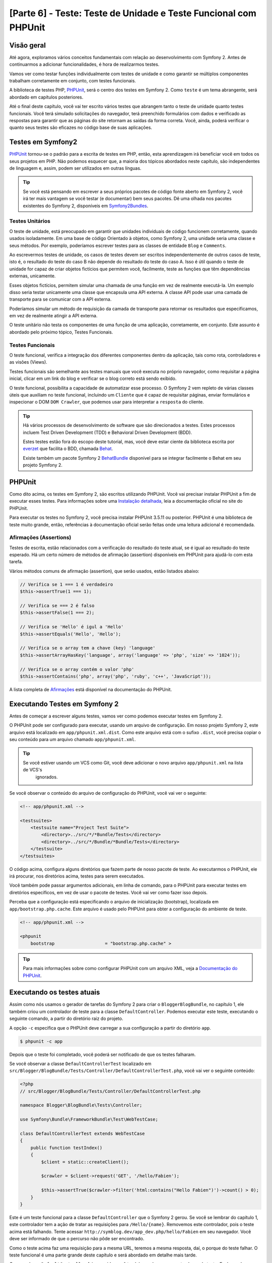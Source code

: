 [Parte 6] - Teste: Teste de Unidade e Teste Funcional com PHPUnit
=================================================================

Visão geral
-----------

Até agora, exploramos vários conceitos fundamentais com relação ao desenvolvimento com Symfony 2. Antes de continuarmos 
a adicionar funcionalidades, é hora de realizarmos testes. 

Vamos ver como testar funções individualmente com testes de unidade e como garantir se múltiplos componentes trabalham 
corretamente em conjunto, com testes funcionais. 

A biblioteca de testes PHP, `PHPUnit <http://www.phpunit.de/manual/current/en/>`_, será o centro dos testes em Symfony 2. 
Como ``teste`` é um tema abrangente, será abordado em capítulos posteriores. 

Até o final deste capítulo, você vai ter escrito vários testes que abrangem tanto o teste de unidade quanto testes 
funcionais. Você terá simulado solicitações do navegador, terá preenchido formulários com dados e verificado as 
respostas para garantir que as páginas do site retornam as saídas da forma correta. Você, ainda, poderá verificar o 
quanto seus testes são eficazes no código base de suas aplicações.

Testes em Symfony2 
------------------

`PHPUnit <http://www.phpunit.de/manual/current/en/>`_ tornou-se o padrão para a escrita de testes em PHP, então, esta 
aprendizagem irá beneficiar você em todos os seus projetos em PHP. Não podemos esquecer que, a maioria dos tópicos 
abordados neste capítulo, são independentes de linguagem e, assim, podem ser utilizados em outras línguas. 

.. tip::

    Se você está pensando em escrever a seus próprios pacotes de código fonte aberto em Symfony 2, você irá ter mais 
    vantagem se você testar (e documentar) bem seus pacotes. Dê uma olhada nos pacotes existentes do Symfony 2, 
    disponíveis em `Symfony2Bundles <http://symfony2bundles.org/>`_.

Testes Unitários
~~~~~~~~~~~~~~~~

O teste de unidade, está preocupado em garantir que unidades individuais de código funcionem corretamente, quando usados 
isoladamente. Em uma base de código Orientado à objetos, como Symfony 2, uma unidade seria uma classe e seus métodos. 
Por exemplo, poderíamos escrever testes para as classes de entidade ``Blog`` e ``Comments``. 

Ao escrevermos testes de unidade, os casos de testes devem ser escritos independentemente de outros casos de teste, isto 
é, o resultado do teste do caso B não depende do resultado do teste do caso A. Isso é útil quando o teste de unidade for 
capaz de criar objetos fictícios que permitem você, facilmente, teste as funções que têm dependências externas, 
unicamente. 

Esses objetos fictícios, permitem simular uma chamada de uma função em vez de realmente executá-la. Um exemplo disso 
seria testar unicamente uma classe que encapsula uma API externa. A classe API pode usar uma camada de transporte para 
se comunicar com a API externa. 

Poderíamos simular um método de requisição da camada de transporte para retornar os resultados que especificamos, em vez 
de realmente atingir a API externa. 

O teste unitário não testa os componentes de uma função de uma aplicação, corretamente, em conjunto. Este assunto é 
abordado pelo próximo tópico, Testes Funcionais.

Testes Funcionais
~~~~~~~~~~~~~~~~~

O teste funcional, verifica a integração dos diferentes componentes dentro da aplicação, tais como rota, controladores e 
as visões (Views). 

Testes funcionais são semelhante aos testes manuais que você executa no próprio navegador, como requisitar a página 
inicial, clicar em um link do blog e verificar se o blog correto está sendo exibido. 

O teste funcional, possibilita a capacidade de automatizar esse processo. O Symfony 2 vem repleto de várias classes 
úteis que auxiliam no teste funcional, incluindo um ``Cliente`` que é capaz de requisitar páginas, enviar formulários e 
inspecionar o DOM ``DOM Crawler``, que podemos usar para interpretar a ``resposta`` do cliente.

.. tip::

    Há vários processos de desenvolvimento de software que são direcionados a testes. Estes processos incluem Test 
    Driven Development (TDD) e Behavioral Driven Development (BDD). 

    Estes testes estão fora do escopo deste tutorial, mas, você deve estar ciente da biblioteca escrita por 
    `everzet <https://twitter.com/#!/everzet>`_ que facilita o BDD, chamada `Behat <http://behat.org/>`_. 

    Existe também um pacote Symfony 2 `BehatBundle <http://docs.behat.org/bundle/index.html>`_ disponível para se 
    integrar facilmente o Behat em seu projeto Symfony 2.

PHPUnit
-------

Como dito acima, os testes em Symfony 2, são escritos utilizando PHPUnit. Você vai precisar instalar PHPUnit a fim de 
executar esses testes. Para informações sobre uma 
`Instalação detalhada <http://www.phpunit.de/manual/current/en/installation.html>`_, leia a documentação oficial no site 
do PHPUnit. 

Para executar os testes no Symfony 2, você precisa instalar PHPUnit 3.5.11 ou posterior. PHPUnit é uma biblioteca de 
teste muito grande, então, referências à documentação oficial serão feitas onde uma leitura adicional é recomendada.

Afirmações (Assertions)
~~~~~~~~~~~~~~~~~~~~~~~

Testes de escrita, estão relacionados com a verificação do resultado do teste atual, se é igual ao resultado do teste 
esperado. Há um certo número de métodos de afirmação (assertion) disponíveis em PHPUnit para ajudá-lo com esta tarefa. 

Vários métodos comuns de afirmação (assertion), que serão usados, estão listados abaixo:

.. code-block:: php

    // Verifica se 1 === 1 é verdadeiro
    $this->assertTrue(1 === 1);

    // Verifica se === 2 é falso
    $this->assertFalse(1 === 2);

    // Verifica se 'Hello' é igul a 'Hello'
    $this->assertEquals('Hello', 'Hello');

    // Verifica se o array tem a chave (key) 'language'
    $this->assertArrayHasKey('language', array('language' => 'php', 'size' => '1024'));

    // Verifica se o array contém o valor 'php'
    $this->assertContains('php', array('php', 'ruby', 'c++', 'JavaScript'));

A lista completa de 
`Afirmações <http://www.phpunit.de/manual/current/en/writing-tests-for-phpunit.html#writing-tests-for-phpunit.assertions>`_ 
está disponível na documentação do PHPUnit.

Executando Testes em Symfony 2
------------------------------

Antes de começar a escrever alguns testes, vamos ver como podemos executar testes em Symfony 2. 

O PHPUnit pode ser configurado para executar, usando um arquivo de configuração. Em nosso projeto Symfony 2, este arquivo 
está localizado em ``app/phpunit.xml.dist``. Como este arquivo está com o sufixo ``.dist``, você precisa copiar o seu 
conteúdo para um arquivo chamado ``app/phpunit.xml``.

.. tip::

   Se você estiver usando um VCS como Git, você deve adicionar o novo arquivo ``app/phpunit.xml`` na lista de VCS's 
    ignorados.

Se você observar o conteúdo do arquivo de configuração do PHPUnit, você vai ver o seguinte:

.. code-block:: xml

    <!-- app/phpunit.xml -->
    
    <testsuites>
        <testsuite name="Project Test Suite">
            <directory>../src/*/*Bundle/Tests</directory>
            <directory>../src/*/Bundle/*Bundle/Tests</directory>
        </testsuite>
    </testsuites>

O código acima, configura alguns diretórios que fazem parte de nosso pacote de teste. Ao executarmos o PHPUnit, ele irá 
procurar, nos diretórios acima, testes para serem executados. 

Você também pode passar argumentos adicionais, em linha de comando, para o PHPUnit para executar testes em diretórios 
específicos, em vez de usar o pacote de testes. Você vai ver como fazer isso depois.

Perceba que a configuração está especificando o arquivo de inicialização (bootstrap), localizada em
``app/bootstrap.php.cache``. Este arquivo é usado pelo PHPUnit para obter a configuração do ambiente de teste.

.. code-block:: xml

    <!-- app/phpunit.xml -->
    
    <phpunit
        bootstrap                   = "bootstrap.php.cache" >

.. tip::

    Para mais informações sobre como configurar PHPUnit com um arquivo XML, veja a 
    `Documentação do PHPUnit <http://www.phpunit.de/manual/current/en/organizing-tests.html#organizing-tests.xml-configuration>`_.

Executando os testes atuais
---------------------------

Assim como nós usamos o gerador de tarefas do Symfony 2 para criar o ``BloggerBlogBundle``, no capítulo 1, ele também 
criou um controlador de teste para a classe ``DefaultController``. Podemos executar este teste, executando o seguinte 
comando, a partir do diretório raiz do projeto. 

A opção ``-c`` especifica que o PHPUnit deve carregar a sua configuração a partir do diretório ``app``.

.. code-block:: bash

    $ phpunit -c app

Depois que o teste foi completado, você poderá ser notificado de que os testes falharam. 

Se você observar a classe ``DefaultControllerTest`` localizado em 
``src/Blogger/BlogBundle/Tests/Controller/DefaultControllerTest.php``, você vai ver o seguinte conteúdo:

.. code-block:: php

    <?php
    // src/Blogger/BlogBundle/Tests/Controller/DefaultControllerTest.php

    namespace Blogger\BlogBundle\Tests\Controller;

    use Symfony\Bundle\FrameworkBundle\Test\WebTestCase;

    class DefaultControllerTest extends WebTestCase
    {
        public function testIndex()
        {
            $client = static::createClient();

            $crawler = $client->request('GET', '/hello/Fabien');

            $this->assertTrue($crawler->filter('html:contains("Hello Fabien")')->count() > 0);
        }
    }

Este é um teste funcional para a classe ``DefaultController`` que o Symfony 2 gerou. Se você se lembrar do capítulo 1, 
este controlador tem a ação de tratar as requisições para ``/Hello/{name}``. Removemos este controlador, pois o teste 
acima está falhando. Tente acessar ``http://symblog.dev/app_dev.php/hello/Fabien`` em seu navegador. Você deve ser 
informado de que o percurso não pôde ser encontrado. 

Como o teste acima faz uma requisição para a mesma URL, teremos a mesma resposta, daí, o porque do teste falhar. O teste 
funcional é uma parte grande deste capítulo e será abordado em detalhe mais tarde.

Como a classe ``DefaultController`` foi removida, você também pode remover esta classe de teste. Exclua a classe 
``DefaultControllerTest`` localizado em ``src/Blogger/BlogBundle/Tests/Controller/DefaultControllerTest.php``.

Testes Unitários
----------------

Como explicado anteriormente, teste de unidade está preocupado em testar unidades individuais de sua aplicação de forma 
isolada. Ao escrever testes de unidade, é recomendável que você replique a estrutura de pastas do pacote (Bundle) na 
pasta ``Tests``. Por exemplo, se você quiser testar a classe de entidade ``Blog``, localizada em 
``src/Blogger/BlogBundle/Entity/blog.php``, o arquivo de teste deve estar em 
``src/Blogger/BlogBundle/Tests/Entity/BlogTest.php``. 

Um exemplo da layout da estrutura de pastas seria como se segue:

.. code-block:: text

    src/Blogger/BlogBundle/
                    Entity/
                        Blog.php
                        Comment.php
                    Controller/
                        PageController.php
                    Twig/
                        Extensions/
                            BloggerBlogExtension.php
                    Tests/
                        Entity/
                            BlogTest.php
                            CommentTest.php
                        Controller/
                            PageControllerTest.php
                        Twig/
                            Extensions/
                                BloggerBlogExtensionTest.php

Observe que cada um dos arquivos de teste estão sufixados por ``Test``.

Testando a Entidade Blog - método Slugify
~~~~~~~~~~~~~~~~~~~~~~~~~~~~~~~~~~~~~~~~~

Começaremos a testar o método slugify da entidade ``Blog``. Vamos escrever alguns testes para garantir que este método 
está funcionando corretamente. 

Crie um novo arquivo localizado em ``src/Blogger/BlogBundle/tests/Entity/BlogTest.php`` e adicione o seguinte código:

.. code-block:: php

    <?php
    // src/Blogger/BlogBundle/Tests/Entity/BlogTest.php

    namespace Blogger\BlogBundle\Tests\Entity;

    use Blogger\BlogBundle\Entity\Blog;

    class BlogTest extends \PHPUnit_Framework_TestCase
    {

    }

Criamos uma classe de teste para a entidade ``Blog``. Note que a localização do arquivo está em conformidade com a 
estrutura da pasta mencionada acima. 

A classe ``BlogTest`` estende a classe base do PHPUnit ``PHPUnit_Framework_TestCase``. Todos os testes que você escreve 
para PHPUnit, será um filho (child) dessa classe. Você vai se lembrar, de capítulos anteriores, que ``\``, deve ser 
colocado na frente do nome da classe ``PHPUnit_Framework_TestCase``, pois a classe é declarada com namespace PHP público.

Agora que temos a classe esqueleto para testar a nossa entidade ``Blog``, vamos escrever um caso de teste. Os casos de 
testes em PHPUnit, são métodos da classe Test, prefixadas com ``test``, como ``testSlugify()``. 

Atualize o ``BlogTest`` localizado em ``src/Blogger/BlogBundle/Teste/Entity/BlogTest.php`` com o seguinte código:

.. code-block:: php

    // src/Blogger/BlogBundle/Tests/Entity/BlogTest.php

    // ..

    class BlogTest extends \PHPUnit_Framework_TestCase
    {
        public function testSlugify()
        {
            $blog = new Blog();

            $this->assertEquals('ola-mundo', $blog->slugify('Olá Mundo'));
        }
    }

Este é um caso de teste muito simples. Ele instancia uma nova entidade ``Blog`` e executa um ``assertEquals()`` sobre o 
resultado do método ``slugify``. 

O método ``assertEquals()`` leva 2 argumentos obrigatórios, o resultado esperado e o resultado atual. Um terceiro 
argumento, opcional, pode ser passado para especificar uma mensagem a ser exibida quando o caso de teste falhar.

Vamos executar o nosso novo teste de unidade executando o seguinte, na linha de comando:

.. code-block:: bash

    $ phpunit -c app

Você deve ver a seguinte saída:

.. code-block :: bash

    PHPUnit 3.5.11 by Sebastian Bergmann.

    .

    Time: 1 second, Memory: 4.25Mb

    OK (1 test, 1 assertion)

A saída do PHPUnit é muito simples. Primeiro, exibe algumas informações sobre o PHPUnit e devolve um número de ``.`` 
para cada teste executado, no nosso caso, estamos executando apenas um teste, então, apenas 1 ``.`` é a exibido. 

A última instrução, nos informa do resultado dos testes. Para o nosso ``BlogTest``, nós só executamos um teste com 1 
afirmação (assertion). 

Se seu prompt de comando exibir saídas com cores, você verá que a última linha exibida está com um fundo verde, 
informando que tudo está OK. 

Vamos atualizar o método ``testSlugify()`` para ver o que acontece quando os testes falham.

.. code-block:: php

    // src/Blogger/BlogBundle/Tests/Entity/BlogTest.php

    // ..

    public function testSlugify()
    {
        $blog = new Blog();

        $this->assertEquals('ola-mundo', $blog->slugify('Olá Mundo'));
        $this->assertEquals('um dia com symfony 2', $blog->slugify('Um Dia Com Symfony 2'));
    }

Re execute os testes de unidade como antes. A saída será apresentada como a exibida baixo:

.. code-block :: bash

    PHPUnit 3.5.11 by Sebastian Bergmann.

    F

    Time: 0 seconds, Memory: 4.25Mb

    There was 1 failure:

    1) Blogger\BlogBundle\Tests\Entity\BlogTest::testSlugify
    Failed asserting that two strings are equal.
    --- Expected
    +++ Actual
    @@ @@
    -a day with symfony2
    +a-day-with-symfony2

    /var/www/html/symblog/symblog/src/Blogger/BlogBundle/Tests/Entity/BlogTest.php:15

    FAILURES!
    Tests: 1, Assertions: 2, Failures: 1.

A saída é um pouco mais envolvente neste momento. Podemos ver que o ``.`` para a execução dos testes foi substituído por 
um ``F``. Isto nos diz que o teste falhou. Você, também, pode ver o caractere ``E``, se o teste conter erros. 

Depois, o PHPUnit nos informa sobre as falhas em detalhes, neste caso, a falha 1. 

Nós podemos ver o método ``Blogger\BlogBundle\Tests\Entity\BlogTest::testSlugify`` falhou porque o valor esperado e o 
valores atual eram diferentes. 

Se seu prompt de comando exibir saídas com cores, você verá que a última linha exibida está em vermelho informando que 
houve falhas em seu teste. 

Corrija o método ``testSlugify()`` para que os testes sejam executados com êxito.

.. code-block:: php

    // src/Blogger/BlogBundle/Tests/Entity/BlogTest.php

    // ..

    public function testSlugify()
    {
        $blog = new Blog();

        $this->assertEquals('ola-mundo', $blog->slugify('Olá Mundo'));
        $this->assertEquals('um-dia-com-symfony-2', $blog->slugify('Um dia com Symfony 2'));
    }

Antes de seguirmos, adicione mais alguns testes para o método ``slugify()``.

.. code-block:: php

    // src/Blogger/BlogBundle/Tests/Entity/BlogTest.php

    // ..

    public function testSlugify()
    {
        $blog = new Blog();

        $this->assertEquals('ola-mundo', $blog->slugify('Olá Mundo'));
        $this->assertEquals('a-day-with-symfony2', $blog->slugify('A Day With Symfony2'));
        $this->assertEquals('ola-mundo', $blog->slugify('Olá    Mundo'));
        $this->assertEquals('symblog', $blog->slugify('symblog '));
        $this->assertEquals('symblog', $blog->slugify(' symblog'));
    }

Agora que nós testamos o método ``slugify`` da entidade ``Blog``, é preciso garantir que o membro ``$slug`` de ``Blog`` 
está definido corretamente quando o membro ``$title`` do ``Blog`` é atualizado. 

Adicione os métodos a seguir, no arquivo ``BlogTest``, localizado em ``src/Blogger/BlogBundle/Tests/Entity/BlogTest.php``.

.. code-block:: php

    // src/Blogger/BlogBundle/Tests/Entity/BlogTest.php

    // ..

    public function testSetSlug()
    {
        $blog = new Blog();

        $blog->setSlug('Blog Symfony 2');
        $this->assertEquals('blog-symfony-2', $blog->getSlug());
    }

    public function testSetTitle()
    {
        $blog = new Blog();

        $blog->setTitle('Olá Mundo');
        $this->assertEquals('ola-mundo', $blog->getSlug());
    }

Começamos a testar o método ``setSlug`` para garantir que o membro ``$slug`` é executado (slugified) corretamente, 
quando atualizado. Depois, verifficamos que o membro ``$slug`` é corretamente atualizado quando o método ``setTitle`` é 
chamado na entidade ``Blog``.

Execute os testes para verificar que a entidade ``Blog`` está funcionando corretamente.

Testando a extensão do Twig
~~~~~~~~~~~~~~~~~~~~~~~~~~~

No capítulo anterior, criamos uma extensão do Twig para converter uma instância ``\DateTime`` em uma string detalhando o 
período de existência do post. 

Crie um novo arquivo de teste, localizado em 
``src/Blogger/BlogBundle/Tests/Twig/Extensions/BloggerBlogExtensionTest.php``, e o atualize com o seguinte conteúdo:

.. code-block:: php

    <?php
    // src/Blogger/BlogBundle/Tests/Twig/Extensions/BloggerBlogExtensionTest.php

    namespace Blogger\BlogBundle\Tests\Twig\Extensions;

    use Blogger\BlogBundle\Twig\Extensions\BloggerBlogExtension;

    class BloggerBlogExtensionTest extends \PHPUnit_Framework_TestCase
    {
        public function testCreatedAgo()
        {
            $blog = new BloggerBlogExtension();

            $this->assertEquals("0 segundos atrás", $blog->createdAgo(new \DateTime()));
            $this->assertEquals("34 segundos atrás", $blog->createdAgo($this->getDateTime(-34)));
            $this->assertEquals("1 minuto atrás", $blog->createdAgo($this->getDateTime(-60)));
            $this->assertEquals("2 minutos atrás", $blog->createdAgo($this->getDateTime(-120)));
            $this->assertEquals("1 hora atrás", $blog->createdAgo($this->getDateTime(-3600)));
            $this->assertEquals("1 hora atrás", $blog->createdAgo($this->getDateTime(-3601)));
            $this->assertEquals("2 horas atrás", $blog->createdAgo($this->getDateTime(-7200)));

            // Não pode criar horas no futuro
            $this->setExpectedException('\InvalidArgumentException');
            $blog->createdAgo($this->getDateTime(60));
        }

        protected function getDateTime($delta)
        {
            return new \DateTime(date("Y-m-d H:i:s", time()+$delta));
        }
    }

A classe está configurada da mesma forma como antes, criando um método ``testCreatedAgo()`` para testar a extensão do 
Twig. Nós introduzimos um outro método PHPUnit neste caso de teste, o método ``setExpectedException()``. Este método 
deve ser chamado antes da execução de um método que você espera lançar uma exceção. 

Sabemos que o método ``createdAgo`` da extensão do Twig, não pode lidar com datas no futuro, então, irá lançar uma 
``\Exception``. 

O método ``getDateTime()`` é simplesmente um método auxiliar para criar uma instância ``\DateTime``. Observe que não é 
prefixado com o ``test``, assim, o PHPUnit não vai tentar executá-lo como um caso de teste. 

Abra a linha de comando e execute os testes para esse arquivo. Nós poderíamos, simplesmente, executar o teste como antes, 
mas, também, podemos dizer ao PHPUnit para executar testes para uma pasta específica (e suas sub-pastas) ou um arquivo. 

Execute o seguinte comando:

.. code-block:: bash

    $ phpunit -c app src/Blogger/BlogBundle/Tests/Twig/Extensions/BloggerBlogExtensionTest.php

Isto irá executar os testes somente para o arquivo ``BloggerBlogExtensionTest``. O PHPUnit nos informa que os testes 
falharam. A saída é mostrada abaixo:

.. code-block:: bash

    1) Blogger\BlogBundle\Tests\Twig\Extension\BloggerBlogExtensionTest::testCreatedAgo
    Failed asserting that two strings are equal.
    --- Expected
    +++ Actual
    @@ @@
    -0 segundos atrás
    +0 segundo atrás

    /var/www/html/symblog/symblog/src/Blogger/BlogBundle/Tests/Twig/Extensions/BloggerBlogExtensionTest.php:14

Esperavamos que a primeira afirmação retornasse ``0 segundos atrás``, mas não o fez, a palavra ``segundo`` não estava no 
plural. 

Vamos atualizar a Extensão do Twig, localizado em ``src/Blogger/BlogBundle/Twig/Extensions/BloggerBlogBundle.php``, para 
corrigir isso.

.. code-block:: php

    <?php
    // src/Blogger/BlogBundle/Twig/Extensions/BloggerBlogBundle.php

    namespace Blogger\BlogBundle\Twig\Extensions;

    class BloggerBlogExtension extends \Twig_Extension
    {
        // ..

        public function createdAgo(\DateTime $dateTime)
        {
            // ..
            if ($delta < 60)
            {
                // Segundos
                $time = $delta;
                $duration = $time . " segundo" . (($time === 0 || $time > 1) ? "s" : "") . " atrás";
            }
            // ..
        }

        // ..
    }

Re execute os testes PHPUnit. Você deverá ver que, a primeira afirmação é passanda corretamente, mas o nosso caso de 
teste ainda continua a falhar. Vamos examinar a próxima saída:

.. code-block:: bash

    1) Blogger\BlogBundle\Tests\Twig\Extension\BloggerBlogExtensionTest::testCreatedAgo
    Failed asserting that two strings are equal.
    --- Expected
    +++ Actual
    @@ @@
    -1 hora atrás
    +60 minutos atrás

    /var/www/html/symblog/symblog/src/Blogger/BlogBundle/Tests/Twig/Extensions/BloggerBlogExtensionTest.php:18

Podemos ver agora que a quinta afirmação está falhando (observe o ``18`` no final da saída, isso nos dá o número da 
linha no arquivo onde a afirmação falhou). 

Observando o caso de teste, podemos ver que a extensão do Twig tem funcionado incorretamente. 1 hora atrás deveria ter 
sido devolvido, mas em vez disso, foi retornado 60 minutos atrás. 

Se examinarmos o código da extensão Twig ``BloggerBlogExtension``, podemos ver a razão. Nós comparamos o tempo para ser 
inclusivo, ou seja, usamos ``<=`` ao invés de ``<``. Observe que isso causa a verificação em horas. 

Atualize a extensão Twig, localizado em ``src/Blogger/BlogBundle/Twig/Extensions/BloggerBlogBundle.php`` para corrigir 
este problema.

.. code-block:: php

    <?php
    // src/Blogger/BlogBundle/Twig/Extensions/BloggerBlogBundle.php

    namespace Blogger\BlogBundle\Twig\Extensions;

    class BloggerBlogExtension extends \Twig_Extension
    {
        // ..

        public function createdAgo(\DateTime $dateTime)
        {
            // ..

            else if ($delta < 3600)
            {
                // Minutos
                $time = floor($delta / 60);
                $duration = $time . " minuto" . (($time > 1) ? "s" : "") . " atrás";
            }
            else if ($delta < 86400)
            {
                // Horas
                $time = floor($delta / 3600);
                $duration = $time . " hora" . (($time > 1) ? "s" : "") . " atrás";
            }

            // ..
        }

        // ..
    }

Agora, re execute todos os testes usando o seguinte comando:

.. code-block:: bash

    $ phpunit -c app

Este comando executa todos os testes e mostra que todos os testes passaram com sucesso. 

Embora tenhamos escrito poucos testes de unidade, você deve estar percebendo como os testes são importantes, quando se 
escreve código. Apesar dos erros acima serem pequenos, eles ainda sim, eram erros. 

Teste também ajuda, a qualquer funcionalidade futura adicionada ao projeto, romper características anteriores. 

Concluímos o teste de unidade por agora. Veremos mais sobre teste de unidade nos capítulos seguintes. 

Tente adicionar alguns de seus próprios testes de unidade, para testar as funcionalidades que não foram abordadas aqui.

Testes Funcionais
-----------------

Agora que nós escrevemos alguns testes de unidade, vamos passar para teste de vários componentes simultâneos. 

A primeira seção do teste funcional, envolverá simulação de requisições ao navegador para testar as respostas geradas.

Testando a página Sobre
~~~~~~~~~~~~~~~~~~~~~~~

Começamos testando a classe para a página Sobre em ``PageController``. Como a página Sobre é muito simples, este é um 
bom lugar para começar. 

Crie um novo arquivo localizado em ``src/Blogger/BlogBundle/Tests/Controller/PageControllerTest.php`` e adicione o 
seguinte conteúdo:

.. code-block:: php

    <?php
    // src/Blogger/BlogBundle/Tests/Controller/PageControllerTest.php

    namespace Blogger\BlogBundle\Tests\Controller;

    use Symfony\Bundle\FrameworkBundle\Test\WebTestCase;

    class PageControllerTest extends WebTestCase
    {
        public function testAbout()
        {
            $client = static::createClient();

            $crawler = $client->request('GET', '/about');

            $this->assertEquals(1, $crawler->filter('h1:contains("Sobre symblog")')->count());
        }
    }

Nós já vimos um controlador de teste muito semelhante a este quando observamos a classe ``DefaultControllerTest``. Esta 
classe está testando a página Sobre do Symblog, verificando se a string ``Sobre Symblog`` está presente no HTML gerado, 
especificamente, dentro da tag ``H1``. 

A classe ``PageControllerTest``, não estende ``\PHPUnit_Framework_TestCase``, como vimos com os exemplos de testes de 
unidade. Em vez disso, estende a classe ``WebTestCase``. Essa classe é parte do pacote do Framework Symfony 2.

Como explicado anteriormente, classes de teste PHPUnit devem estender a ``\PHPUnit_Framework_TestCase``, mas, quando uma 
funcionalidade extra ou comum é necessária para vários casos de teste, é melhor encapsular esta funcionalidade na sua 
própria classe e fazer com que estas classes de teste estendam dela. 

O ``WebTestCase`` faz exatamente isso, ele fornece vários métodos úteis para a execução de testes funcionais em 
Symfony 2. 

Observe o arquivo ``WebTestCase`` localizado em 
``vendor/symfony/src/Symfony/Bundle/FrameworkBundle/Test/WebTestCase.php``, você vai ver que esta classe é, na verdade, 
uma extensão da classe ``\PHPUnit_Framework_TestCase``.

.. code-block:: php

    // vendor/symfony/src/Symfony/Bundle/FrameworkBundle/Test/WebTestCase.php

    abstract class WebTestCase extends \PHPUnit_Framework_TestCase
    {
        // ..
    }

Se você observar o método ``createClient()`` na classe ``WebTestCase``, você pode ver que ele cria uma instância do 
Kernel do Symfony 2. Seguindo os métodos passados, você também vai perceber que o ``ambiente`` ``test`` é definido (A 
menos que seja substituído como um dos argumentos para ``createClient()``). Este é o ambiente de ``test`` que falamos no 
capítulo anterior.

Observando nossa classe de teste, podemos ver que o método ``createClient()`` é chamado a fazer o teste e executá-lo. 

Então, chamamos o método ``request()``, no cliente, para simular uma solicitação HTTP GET do navegador para a URL 
``/about`` (o mesmo que você faz para visitar ``http://symblog.dev/about`` no seu navegador). A requisição nos dá um 
objeto ``Crawler``, que contém a resposta. 

A classe ``Crawler`` é muito útil, pois nos permite percorrer o HTML retornado. Usamos a instância do ``Crawler`` para 
verificar que a tag ``H1`` na resposta HTML, contém as palavras ``Sobre Symblog``. 

Observe que, apesar de estarmos estendendo a classe ``WebTestCase``, ainda usamos o método de afirmação como antes 
(Lembre-se, a classe ``PageControllerTest`` ainda é filha da classe ``\PHPUnit_Framework_TestCase``).

Vamos executar ``PageControllerTest`` usando o seguinte comando. Quando escrevemos testes, é melhor executar os testes 
somente para o arquivo que você está trabalhando atualmente. Quando o seu pacote de testes se torna grande, a execução 
de testes pode ser uma tarefa demorada.

.. code-block:: bash

    $ phpunit -c app/ src/Blogger/BlogBundle/Tests/Controller/PageControllerTest.php

Você pode observar a seguinte mensagem ``OK (1 test, 1 assertion)`` nos mostrando que um teste (o ``testAbout()``) foi 
executado com 1 afirmação (o ``assertEquals()``).

Tente alterar a string ``Sobre Symblog`` por ``Contato`` e execute novamente o teste. O teste irá falhar pois 
``Contato`` não vai ser encontrada, fazendo com que ``asertEquals`` equivalha a false.

.. code-block:: bash

    1) Blogger\BlogBundle\Tests\Controller\PageControllerTest::testAbout
    Failed asserting that 0 matches expected 1.

Retorne o valor da string  para ``Sobre Symblog`` antes de prosseguirmos.

A instância do ``Crawler`` utilizado, permite percorrer documentos HTML ou XML (o que significa que o ``Crawler`` só vai 
funcionar com as respostas que retornam HTML ou XML). 

Podemos usar o ``Crawler`` para passar a resposta gerada usando outros métodos, tais como ``filter()``, ``first()``, 
``last()``, e ``parents()``. Se você usa `jQuery <http://jquery.com/>`_, você deve estar se sentindo familiarizado com a 
classe ``Crawler``. 

A lista completa de métodos de passagens da classe ``Crawler``, pode ser encontrada no capítulo 
`Testes  <http://symfony.com/doc/current/book/testing.html#traversing>`_ do livro dio Symfony 2. 

Vamos explorar outros recursos do ``Crawler`` à medida que prosseguimos.

Página inicial
~~~~~~~~~~~~~~

Apesar do teste para a página Sobre ser simples, delineamos os princípios básicos de testes funcionais das páginas do 
site.

 1. Crie o cliente
 2. Solicite uma página
 3. Verifique a resposta

Esta é uma visão geral simples do processo. De fato, existem vários outros passos que também poderíamos fazer, como 
clicar em links e preencher e enviar formulários.

Vamos criar um método para testar a página inicial. Sabemos que a página inicial está disponível através da URL ``/`` e 
que deve exibir as mensagens mais recentes dos posts do blog. 

Adicione um novo método ``testIndex()`` para a classe ``PageControllerTest``, localizada em 
``src/Blogger/BlogBundle/Tests/Controller/PageControllerTest.php``, como mostrado abaixo:

.. code-block:: php

    // src/Blogger/BlogBundle/Tests/Controller/PageControllerTest.php

    public function testIndex()
    {
        $client = static::createClient();

        $crawler = $client->request('GET', '/');

        // Verifica se há alguma entrada do blog na página
        $this->assertTrue($crawler->filter('article.blog')->count() > 0);
    }

Você pôde observar que são os mesmos passos tomados com os testes para a página Sobre. Execute o teste para garantir que 
tudo está funcionando como esperado.

.. code-block:: bash

    $ phpunit -c app/ src/Blogger/BlogBundle/Tests/Controller/PageControllerTest.php

Vamos agora levar o teste um pouco mais adiante. Parte do teste funcional, envolve ser capaz de reproduzir o que um 
usuário faria no site. 

Para que os usuários naveguem entre as páginas do seu site, eles devem clicar em links. Vamos simular esta ação agora 
para testar os links para a página do blog mostrando que funcionam corretamente quando o título do blog é clicado. 

Atualize o método ``testIndex()``, na classe ``PageControllerTest``, com o seguinte código:

.. code-block:: php

    // src/Blogger/BlogBundle/Tests/Controller/PageControllerTest.php

    public function testIndex()
    {
        // ..

        // Encontre o primeiro link, pega o título, confirma se foi carregado na próxima página
        $blogLink   = $crawler->filter('article.blog h2 a')->first();
        $blogTitle  = $blogLink->text();
        $crawler    = $client->click($blogLink->link());

        // Verifica se o h2 tem o título do blog no seu interior
        $this->assertEquals(1, $crawler->filter('h2:contains("' . $blogTitle .'")')->count());
    }

A primeira coisa que fizemos foi usar o ``Crawler`` para extrair o texto dentro do primeiro link do título do Blog. Isso 
é feito usando o filtro ``article.blog h2 a``. Este filtro é usado para retornar a tag ``a`` dentro da tag ``H2`` do 
artigo ``article.blog``. 

Para entender isso melhor, dê um olhar na marcação usada na página inicial para a exibição de blogs.

.. code-block:: html

    <article class="blog">
        <div class="date"><time datetime="2011-09-05T21:06:19+01:00">Segunda feira, 5 de setembro, 2011</time></div>
        <header>
            <h2><a href="/app_dev.php/1/um-dia-com-symfony-2">Um dia com Symfony 2</a></h2>
        </header>

        <!-- .. -->
    </article>
    <article class="blog">
        <div class="date"><time datetime="2011-09-05T21:06:19+01:00">Segunda feira, 5 de setembro,, 2011</time></div>
        <header>
            <h2><a href="/app_dev.php/2/a-piscina-no-telhado-tem-que-ter-um vazamento">A piscina no telhado tem que ter um vazamento</a></h2>
        </header>

        <!-- .. -->
    </article>

Você pode ver a estrutura do filtro ``article.blog h2 a`` no lugar da marcação, na página principal. Você também vai 
notar que há mais de um ``<article class="blog">`` na marcação, o que significa que o filtro do ``Crawler`` irá retornar 
uma coleção. 

Como só queremos o primeiro link, usamos o método ``first()`` na coleção. Finalmente, usamos o método ``text()`` para 
extrair o texto do link, neste caso, será o texto ``Um dia com Symfony2``. 

Em seguida, o link do título do blog é clicado para navegar para a página exibição do blog. O método cliente ``click()``, 
utiliza um objeto de ligação e retorna o ``Response`` em uma instância do ``Crawler``. 

Perceba que o objeto ``Crawler`` é uma peça chave para o teste funcional.

O objeto ``Crawler``, agora, contém a resposta para a página de apresentação do blog. Precisamos testar se o link que 
clicamos nos levou para a página correta. Podemos usar o valor de ``$BlogTitle``, que recuperamos mais cedo, para 
verificar se há um título na Resposta.

Execute os testes, para garantir que a navegação, entre a página inicial e a página de exibição do blog, está funcionando 
corretamente.

.. code-block:: bash

    $ phpunit -c app/ src/Blogger/BlogBundle/Tests/Controller/PageControllerTest.php

Agora que você tem uma compreensão de como navegar através das páginas do site utilizando o teste funcional, vamos 
passar para os testes de formulários.

Testando a Página de Contato
~~~~~~~~~~~~~~~~~~~~~~~~~~~~

Os usuários do Symblog são capazes de enviar informações de contato através do preenchimento do formulário da página de 
contato ``http://symblog.dev/contact``. Vamos testar se as submissões do formmulário funcionam corretamente. 

Primeiro, precisamos delinear o que deve acontecer quando o formulário é submetido corretamente (submetido com êxito, 
neste caso, significa não há erros presentes no formulário).

 1. Navegue até a página de contato
 2. Preencher formulário de contato com os valores
 3. Enviar formulário
 4. Verifique se o e-mail foi enviado para o Symblog
 5. Confira se a resposta para o cliente, contém notificação de envio de contato bem sucedido

Até agora, sabemos o suficiente para completar os passos 1 e 5 apenas. Iremos, agora, saber como testar os 3 passos 
intermediários.

Adicione um novo método, ``testContact()``, para a classe ``PageControllerTest`` localizada em 
``src/Blogger/BlogBundle/Tests/Controller/PageControllerTest.php``.

.. code-block:: php

    // src/Blogger/BlogBundle/Tests/Controller/PageControllerTest.php

    public function testContact()
    {
        $client = static::createClient();

        $crawler = $client->request('GET', '/contact');

        $this->assertEquals(1, $crawler->filter('h1:contains("Contact symblog")')->count());

        // Seleciona basedo no valor do botão, ou id or nome para os botões
        $form = $crawler->selectButton('Submit')->form();

        $form['blogger_blogbundle_enquirytype[name]']       = 'name';
        $form['blogger_blogbundle_enquirytype[email]']      = 'email@email.com';
        $form['blogger_blogbundle_enquirytype[subject]']    = 'Subject';
        $form['blogger_blogbundle_enquirytype[body]']       = 'O corpo do comentário deve ser de pelo menos 50 caracteres desde que haja uma validação na entidade para restringir isso';

        $crawler = $client->submit($form);

        $this->assertEquals(1, $crawler->filter('.blogger-notice:contains("Seu formulário de contato foi enviado com sucesso. Obrigado!")')->count());
    }

Começamos na forma usual, fazendo uma solicitação para a URL ``/contact`` e verificamos se a página contém o titulo 
``H1`` correto. Depois, usamos o ``Crawler`` para selecionar o botão enviar do formulário. 

A razão pela qual selecionamos o botão e não o formulário, é que um formulário pode conter vários botões que podemos 
querer clicar de forma independente. A partir do botão selecionado, somos capazes de recuperar o formulário. Somos 
capazes de definir os valores do formulário usando a notação de array de subscrita ``[]``. 

Finalmente, o formulário é passado para o método cliente ``submit()`` para, realmente, enviar o formulário. Como de 
costume, recebemos um retorno da instância do ``Crawler``. Usando essa resposta, vamos verificar, para garantir que as 
mensagens estão presentes no retorno da resposta. 

Execute o teste para verificar se tudo está funcionando corretamente.

.. code-block:: bash

    $ phpunit -c app/ src/Blogger/BlogBundle/Tests/Controller/PageControllerTest.php

Os testes falharam. Nós recebemos a seguinte saída do PHPUnit:

.. code-block:: bash

    1) Blogger\BlogBundle\Tests\Controller\PageControllerTest::testContact
    Failed asserting that <integer:0> matches expected <integer:1>.

    /var/www/html/symblog/symblog/src/Blogger/BlogBundle/Tests/Controller/PageControllerTest.php:53

    FAILURES!
    Tests: 3, Assertions: 5, Failures: 1.

A saída está nos informando que a mensagem de texto não pôde ser encontrado na resposta do formulário de envio. Isto 
ocorreu porque, quando nós estamos no ambiente de ``teste``, redirecionamentos não são seguidos. Quando o formulário for 
validado com sucesso na classe ``PageController``, um redirecionamento acontece. Esse redirecionamento não está sendo 
seguido. Precisamos dizer, explicitamente, que o redirecionamento deve ser seguido. 

O motivo pelo qual o redirecionamento não é seguido, é simples. Você pode querer verificar a atual resposta primeiro. 

Vamos demonstrar isso em breve, para verificar se o e-mail foi enviado. Atualize a classe ``PageControllerTest`` para 
configurar o cliente para acompanhar o redirecionamento.

.. code-block:: php

    // src/Blogger/BlogBundle/Tests/Controller/PageControllerTest.php

    public function testContact()
    {
        // ..

        $crawler = $client->submit($form);

        // Precisa seguir o redirecionamento
        $crawler = $client->followRedirect();

        $this->assertEquals(1, $crawler->filter('.blogger-notice:contains("Seu formulário de contato foi enviado com sucesso. Obrigado!")')->count());
    }

Agora, quando você executa os testes PHPUnit, eles devem passar. Vamos, agora, observar a etapa final do processo de 
envio do formulário de contato, o passo 4, verificar se um e-mail foi enviado para Symblog. 

Já sabemos que e-mails não serão entregues no ambiente de ``test`` , devido à seguinte configuração.

.. code-block:: yaml

    # app/config/config_test.yml

    swiftmailer:
        disable_delivery: true

Podemos testar se os e-mails foram enviados utilizando a informação recolhida pelo web profiler. Este arquivo é que diz 
ao cliente não fazer redirecionamentos. 

A verificação do profiler, precisa ser feita antes que o redirecionamento acontecer, se não, as informações no perfil 
serão perdidas. Atualize o método ``testContact()`` com o seguinte código:

.. code-block:: php

    // src/Blogger/BlogBundle/Tests/Controller/PageControllerTest.php

    public function testContact()
    {
        // ..

        $crawler = $client->submit($form);

        // Verifica se o e-mail foi enviado
        if ($profile = $client->getProfile())
        {
            $swiftMailerProfiler = $profile->getCollector('swiftmailer');

            // Apenas 1 mensagem deveria ter sido enviada
            $this->assertEquals(1, $swiftMailerProfiler->getMessageCount());

            // Pegue a primeira mensagem
            $messages = $swiftMailerProfiler->getMessages();
            $message  = array_shift($messages);

            $symblogEmail = $client->getContainer()->getParameter('blogger_blog.emails.contact_email');
            // Verifica se a mensagem foi enviada para o endereço correto
            $this->assertArrayHasKey($symblogEmail, $message->getTo());
        }

        // Need to follow redirect
        $crawler = $client->followRedirect();

        $this->assertTrue($crawler->filter('.blogger-notice:contains("Seu formulário de contato foi enviado com sucesso. Obrigado!")')->count() > 0);
    }

Após o envio do formulário, vamos verificar se o perfil está disponível, pois ele pode ter sido desativado por uma 
configuração do ambiente atual.

.. tip::

    Lembre-se, testes não tem que ser executados no ambiente de ``teste``, eles poderiam ser executados no ambiente de 
    ``produção``, onde as informações do profiler estarão disponíveis.

Se somos capazes de obter o profiler, faremos um pedido para recuperar o coletor ``SwiftMailer``. O coletor 
``SwiftMailer`` trabalha nos bastidores para coletar informações sobre como o serviço de e-mail é usado. Podemos usar 
isso para obter informações sobre quais e-mails foram enviados.

Agora, usaremos o método ``getMessageCount()`` para verificar se um e-mail foi enviado. Este método talvez seja o 
suficiente para garantir que pelo menos um e-mail vai ser enviado, mas não verifica que o e-mail será enviado para o 
local correto. Poderia ser muito constrangedor ou até mesmo prejudicial, se e-mails fossem enviados para o endereço de 
e-mail errado. Para verificar isso, não é o caso, vamos verificar se o e-mail que vai receber a mensagem, está correto.

Agora, re-execute os testes para verificar se tudo está funcionando corretamente.

.. code-block:: bash

    $ phpunit -c app/ src/Blogger/BlogBundle/Tests/Controller/PageControllerTest.php

Teste de Adição de comentários do blog
~~~~~~~~~~~~~~~~~~~~~~~~~~~~~~~~~~~~~~

Vamos, agora, usar o conhecimento que adquirimos, a partir dos testes anteriores na página de contato, para testar o 
processo de envio de um comentário no blog. 

Mais uma vez, destacamos o que deve acontecer quando o formulário é enviado com sucesso:

 1. Navegue até uma página de contato do blog
 2. Preencher formulário com os valores
 3. Enviar formulário
 4. Confira se o novo comentário é adicionado ao fim da lista de comentários do blog
 5. Além disso, verifique os comentários mais recentes da barra lateral para assegurar que o comentário está no topo da 
    lista

Crie um novo arquivo localizado em ``src/Blogger/BlogBundle/Tests/Controller/BlogControllerTest.php`` e adicione o 
seguinte código:

.. code-block:: php

    <?php
    // src/Blogger/BlogBundle/Tests/Controller/BlogControllerTest.php

    namespace Blogger\BlogBundle\Tests\Controller;

    use Symfony\Bundle\FrameworkBundle\Test\WebTestCase;

    class BlogControllerTest extends WebTestCase
    {
        public function testAddBlogComment()
        {
            $client = static::createClient();

            $crawler = $client->request('GET', '/1/um-dia-com-symfony-2');

            $this->assertEquals(1, $crawler->filter('h2:contains("Um dia com Symfony 2")')->count());

            // Seleciona baseado no valor do botão, ou id ou nome para os botões
            $form = $crawler->selectButton('Submit')->form();

            $crawler = $client->submit($form, array(
                'blogger_blogbundle_commenttype[user]'          => 'name',
                'blogger_blogbundle_commenttype[comment]'       => 'comment',
            ));

            // Precisa seguir o redirecionamento
            $crawler = $client->followRedirect();

            // Verifica se o comentário está sendo exibido na página agora, como a última entrada. Isso assegura que os 
            // comentários estão sendo postados na ordem do mais velho para o mais novo
            $articleCrawler = $crawler->filter('section .previous-comments article')->last();

            $this->assertEquals('name', $articleCrawler->filter('header span.highlight')->text());
            $this->assertEquals('comment', $articleCrawler->filter('p')->last()->text());

            // Verifica a barra lateral para assegurar que os últimos comentários estão sendo exibidos e se temos 10
            //deles

            $this->assertEquals(10, $crawler->filter('aside.sidebar section')->last()
                                            ->filter('article')->count()
            );

            $this->assertEquals('name', $crawler->filter('aside.sidebar section')->last()
                                                ->filter('article')->first()
                                                ->filter('header span.highlight')->text()
            );
        }
    }

Antes de começar a dissecar o código, execute os testes, para este arquivo, para garantir que tudo está funcionando 
corretamente.

.. code-block:: bash

    $ phpunit -c app/ src/Blogger/BlogBundle/Tests/Controller/BlogControllerTest.php

PHPUnit deve informá-lo que o teste 1 foi executado com êxito. 

Observando o código de ``testAddBlogComment()``, podemos ver as coisas acontecendo da seguinte forma: criamos um cliente, 
solicitamos uma página e verificamos se a página que estamos é a correta. 

Precisamos prosseguir para obter adição do formulário de comentário e enviá-lo. Desta vez, vamos preencher os valores do 
formulário de uma forma um pouco diferente da versão anterior. Desta vez, usaremos o segundo argumento do método cliente 
``submit()`` para passar os valores para o formulário.

.. tip::

    Poderíamos, também, utilizar a interface Orientada a Objetos para definir os valores dos campos do formulário. 
    Alguns exemplos são mostrados abaixo:

    .. code-block:: php

        // Marque a caixa de seleção
        $form['show_emal']->tick();
        
        // Selecione um option ou um radio
        $form['gender']->select('Male');

Após enviar o formulário, solicitamos que o cliente siga o redirecionamento para que possamos verificar a resposta. 
Usamos o ``Crawler``, novamente, para obter o último comentário no blog, que deve ser o único que acabamos de enviar. 

Por fim, verifique os últimos comentários na barra lateral para saber se o comentário, que acabamos de enviar, é, 
também, o primeiro na lista.

Repositório do Blog
~~~~~~~~~~~~~~~~~~~ 

Na última parte do teste funcional, que abordamos neste capítulo, testaremos um repositório do Doctrine 2. 

Crie um novo arquivo localizado em ``src/Blogger/BlogBundle/Tests/Repository/BlogRepositoryTest.php`` e adicione o 
seguinte conteúdo:

.. code-block:: php

    <?php
    // src/Blogger/BlogBundle/Tests/Repository/BlogRepositoryTest.php

    namespace Blogger\BlogBundle\Tests\Repository;

    use Blogger\BlogBundle\Repository\BlogRepository;
    use Symfony\Bundle\FrameworkBundle\Test\WebTestCase;

    class BlogRepositoryTest extends WebTestCase
    {
        /**
         * @var \Blogger\BlogBundle\Repository\BlogRepository
         */
        private $blogRepository;

        public function setUp()
        {
            $kernel = static::createKernel();
            $kernel->boot();
            $this->blogRepository = $kernel->getContainer()
                                           ->get('doctrine.orm.entity_manager')
                                           ->getRepository('BloggerBlogBundle:Blog');
        }

        public function testGetTags()
        {
            $tags = $this->blogRepository->getTags();

            $this->assertTrue(count($tags) > 1);
            $this->assertContains('symblog', $tags);
        }

        public function testGetTagWeights()
        {
            $tagsWeight = $this->blogRepository->getTagWeights(
                array('php', 'code', 'code', 'symblog', 'blog')
            );

            $this->assertTrue(count($tagsWeight) > 1);

            // Caso de Teste onde se verifica se o peso passou de 5
            $tagsWeight = $this->blogRepository->getTagWeights(
                array_fill(0, 10, 'php')
            );

            $this->assertTrue(count($tagsWeight) >= 1);

            // Caso de Teste com múltiplas contas que verificam se o peso passa de 5
            $tagsWeight = $this->blogRepository->getTagWeights(
                array_merge(array_fill(0, 10, 'php'), array_fill(0, 2, 'html'), array_fill(0, 6, 'js'))
            );

            $this->assertEquals(5, $tagsWeight['php']);
            $this->assertEquals(3, $tagsWeight['js']);
            $this->assertEquals(1, $tagsWeight['html']);

            // Teste de cassos vazios
            $tagsWeight = $this->blogRepository->getTagWeights(array());

            $this->assertEmpty($tagsWeight);
        }
    }

Como queremos realizar testes que requerem uma conexão válida ao banco de dados, estendemos o ``WebTestCase`` novamente, 
pois nos permitir inicializar o Kernel do Symfony 2. Execute este teste, para este arquivo, usando o seguinte comando:

.. code-block:: bash

    $ phpunit -c app/ src/Blogger/BlogBundle/Tests/Repository/BlogRepositoryTest.php

Cobertura dos Testes nos Códigos
--------------------------------

Antes de prosseguirmos, vamos abordar, rapidamente, a cobertura de código. Cobertura de código nos dá um insight sobre 
quais partes do código que são executados quando os testes são chamados. Assim, podemos ver as partes do nosso código 
que não têm testes sendo executados sobre eles e determinar se precisamos escrever teste para eles ou não.

Para emitir a análise de cobertura de código para a sua aplicação, execute o seguinte comando:

.. code-block:: bash

    $ phpunit --coverage-html ./phpunit-report -c app/

A saída será a análise de cobertura de código para a pasta ``phpunit-report``. Abra o arquivo ``index.html`` no seu 
navegador para ver o resultado da análise.

Leia o capítulo `Análise da Cobertura de Código <http://www.phpunit.de/manual/current/en/code-coverage-analysis.html>`_ 
na documentação do PHPUnit para maiores informações.

Conclusão
---------

Nós cobrimos várias áreas-chave no que diz respeito aos testes. Nós exploramos tanto o teste de unidade quanto teste 
funcional, para garantir que o nosso site está funcionando corretamente. Vimos como simular solicitações do navegador e 
como usar a classe ``Crawler`` do Symfony 2 para verificarmos as respostas à essas solicitações.

Em seguida, vamos abordar o componente de segurança do Symfony 2, e, mais especificamente, como usá-lo para 
gerenciamento de usuários. Também vamos integrar o ``FOSUserBundle`` para que possamos trabalhar na seção admin do 
Symblog.
